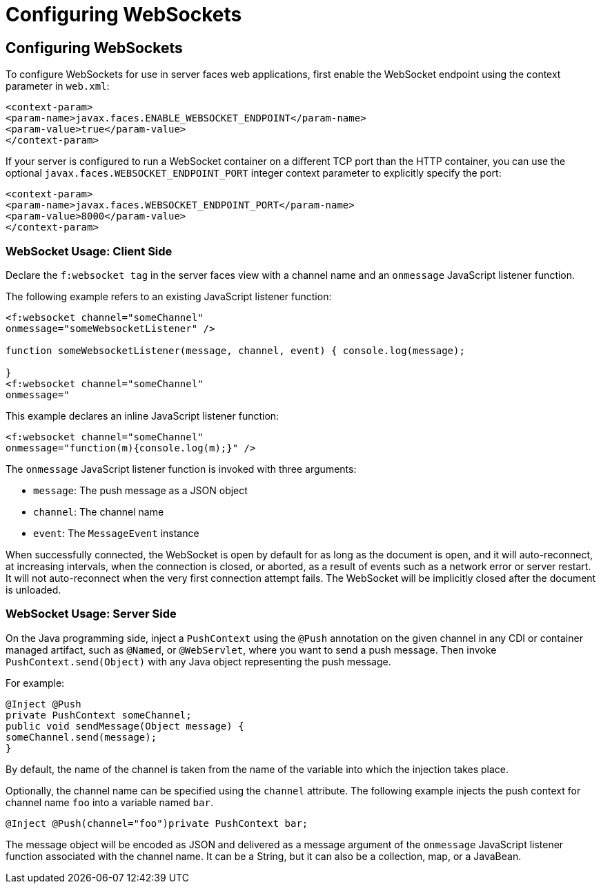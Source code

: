 = Configuring WebSockets


[[configuring-websockets]]
Configuring WebSockets
----------------------

To configure WebSockets for use in server faces web applications, first enable the
WebSocket endpoint using the context parameter in `web.xml`:

[source,oac_no_warn]
----
<context-param>
<param-name>javax.faces.ENABLE_WEBSOCKET_ENDPOINT</param-name>
<param-value>true</param-value>
</context-param>
----

If your server is configured to run a WebSocket container on a different TCP
port than the HTTP container, you can use the optional
`javax.faces.WEBSOCKET_ENDPOINT_PORT` integer context parameter
to explicitly specify the port:

[source,oac_no_warn]
----
<context-param>
<param-name>javax.faces.WEBSOCKET_ENDPOINT_PORT</param-name>
<param-value>8000</param-value>
</context-param>
----

[[websocket-usage-client-side]]
WebSocket Usage: Client Side
~~~~~~~~~~~~~~~~~~~~~~~~~~~~

Declare the `f:websocket tag` in the server faces view with a channel name and
an `onmessage` JavaScript listener function.

The following example refers to an existing JavaScript listener function:

[source,oac_no_warn]
----
<f:websocket channel="someChannel"
onmessage="someWebsocketListener" />

function someWebsocketListener(message, channel, event) { console.log(message);

}
<f:websocket channel="someChannel"
onmessage="
----

This example declares an inline JavaScript listener function:

[source,oac_no_warn]
----
<f:websocket channel="someChannel"
onmessage="function(m){console.log(m);}" />
----

The `onmessage` JavaScript listener function is invoked with three arguments:

* `message`: The push message as a JSON object
* `channel`: The channel name
* `event`: The `MessageEvent` instance

When successfully connected, the WebSocket is open by default for as long as
the document is open, and it will auto-reconnect, at increasing intervals,
when the connection is closed, or aborted, as a result of events such as a
network error or server restart. It will not auto-reconnect when the very
first connection attempt fails. The WebSocket will be implicitly closed after
the document is unloaded.

[[websocket-usage-server-side]]
WebSocket Usage: Server Side
~~~~~~~~~~~~~~~~~~~~~~~~~~~~

On the Java programming side, inject a `PushContext` using the `@Push` annotation
on the given channel in any CDI or container managed artifact, such as `@Named`,
or `@WebServlet`, where you want to send a push message. Then invoke
`PushContext.send(Object)` with any Java object representing the push message.

For example:

[source,oac_no_warn]
----
@Inject @Push
private PushContext someChannel;
public void sendMessage(Object message) {
someChannel.send(message);
}
----

By default, the name of the channel is taken from the name of the variable
into which the injection takes place.

Optionally, the channel name can be specified using the `channel` attribute.
The following example injects the push context for channel name `foo` into a
variable named `bar`.

`@Inject @Push(channel="foo")private PushContext bar;`

The message object will be encoded as JSON and delivered as a message argument
of the `onmessage` JavaScript listener function associated with the channel name.
It can be a String, but it can also be a collection, map, or a JavaBean.
